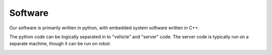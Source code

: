 Software
=====

Our software is primarily written in python, with embedded system software
written in C++.

The python code can be logically separated in to "vehicle" and "server" code.
The server code is typically run on a separate machine, though it can be run on
robot.

.. image:: images/server.svg
  :width: 1200
  :alt: A diagram showing how different pieces of system software work together.

.. image:: images/vehicle.svg
  :width: 1200
  :alt: A diagram showing how different pieces of vehicle software work together.
